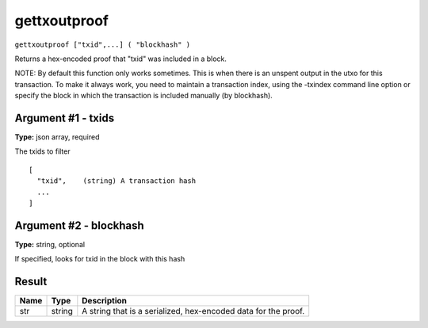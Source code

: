 .. This file is licensed under the Apache License 2.0 available on
   http://www.apache.org/licenses/.

gettxoutproof
=============

``gettxoutproof ["txid",...] ( "blockhash" )``

Returns a hex-encoded proof that "txid" was included in a block.

NOTE: By default this function only works sometimes. This is when there is an
unspent output in the utxo for this transaction. To make it always work,
you need to maintain a transaction index, using the -txindex command line option or
specify the block in which the transaction is included manually (by blockhash).

Argument #1 - txids
~~~~~~~~~~~~~~~~~~~

**Type:** json array, required

The txids to filter

::

     [
       "txid",    (string) A transaction hash
       ...
     ]

Argument #2 - blockhash
~~~~~~~~~~~~~~~~~~~~~~~

**Type:** string, optional

If specified, looks for txid in the block with this hash

Result
~~~~~~

.. list-table::
   :header-rows: 1

   * - Name
     - Type
     - Description
   * - str
     - string
     - A string that is a serialized, hex-encoded data for the proof.

